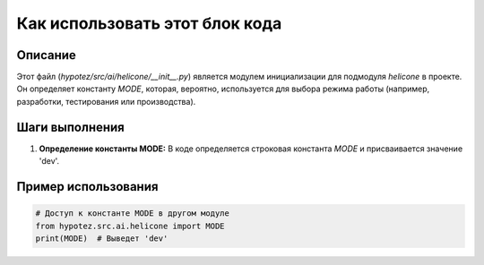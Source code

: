 Как использовать этот блок кода
=========================================================================================

Описание
-------------------------
Этот файл (`hypotez/src/ai/helicone/__init__.py`) является модулем инициализации для подмодуля `helicone` в проекте. Он определяет константу `MODE`, которая, вероятно, используется для выбора режима работы (например, разработки, тестирования или производства).

Шаги выполнения
-------------------------
1. **Определение константы MODE:**  В коде определяется строковая константа `MODE` и присваивается значение 'dev'.

Пример использования
-------------------------
.. code-block:: python

    # Доступ к константе MODE в другом модуле
    from hypotez.src.ai.helicone import MODE
    print(MODE)  # Выведет 'dev'
